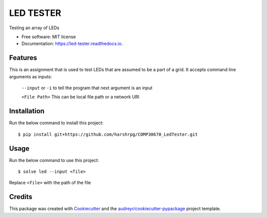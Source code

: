 ==========
LED TESTER
==========


.. image:: https://img.shields.io/pypi/v/led_tester.svg
        :target: https://pypi.python.org/pypi/led_tester

.. image:: https://img.shields.io/travis/harshrpg/led_tester.svg
        :target: https://travis-ci.org/harshrpg/led_tester

.. image:: https://readthedocs.org/projects/led-tester/badge/?version=latest
        :target: https://led-tester.readthedocs.io/en/latest/?badge=latest
        :alt: Documentation Status




Testing an array of LEDs


* Free software: MIT license
* Documentation: https://led-tester.readthedocs.io.


Features
--------

This is an assignment that is used to test LEDs that are assumed to be a part of a grid. It accepts command line arguments as inputs:
    
    ``--input`` or ``-i`` to tell the program that next argument is an input
    
    ``<File Path>`` This can be local file path or a network URI

Installation
-------------

Run the below command to install this project::
    
    $ pip install git+https://github.com/harshrpg/COMP30670_LedTester.git

Usage
-----

Run the below command to use this project::

    $ solve led --input <file>
    
Replace ``<file>`` with the path of the file

Credits
-------

This package was created with Cookiecutter_ and the `audreyr/cookiecutter-pypackage`_ project template.

.. _Cookiecutter: https://github.com/audreyr/cookiecutter
.. _`audreyr/cookiecutter-pypackage`: https://github.com/audreyr/cookiecutter-pypackage
